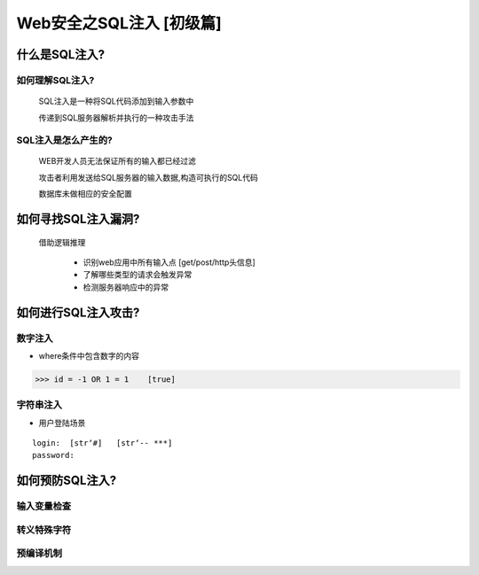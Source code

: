 Web安全之SQL注入 [初级篇]
=================

什么是SQL注入?
---------------

如何理解SQL注入?
>>>>>>>>>>>>>>

    SQL注入是一种将SQL代码添加到输入参数中

    传递到SQL服务器解析并执行的一种攻击手法

SQL注入是怎么产生的?
>>>>>>>>>>>>>>>>>>>>

    WEB开发人员无法保证所有的输入都已经过滤

    攻击者利用发送给SQL服务器的输入数据,构造可执行的SQL代码

    数据库未做相应的安全配置


如何寻找SQL注入漏洞?
-------------------

    借助逻辑推理

        - 识别web应用中所有输入点  [get/post/http头信息]

        - 了解哪些类型的请求会触发异常

        - 检测服务器响应中的异常

如何进行SQL注入攻击?
---------------

数字注入
>>>>>>>>>>

- where条件中包含数字的内容    

>>> id = -1 OR 1 = 1    [true]    


字符串注入
>>>>>>>>>>

- 用户登陆场景
::

    login:  [str‘#]   [str‘-- ***]
    password:



如何预防SQL注入?
---------------

输入变量检查
>>>>>>>>>>>

转义特殊字符
>>>>>>>>>>>

预编译机制
>>>>>>>>>>>





